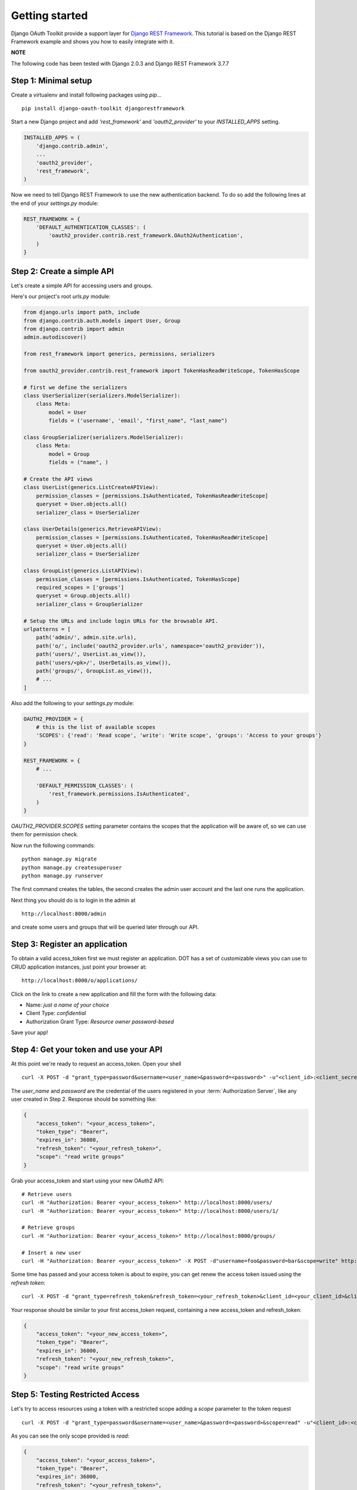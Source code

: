 Getting started
===============

Django OAuth Toolkit provide a support layer for `Django REST Framework <http://django-rest-framework.org/>`_.
This tutorial is based on the Django REST Framework example and shows you how to easily integrate with it.

**NOTE**

The following code has been tested with Django 2.0.3 and Django REST Framework 3.7.7

Step 1: Minimal setup
---------------------

Create a virtualenv and install following packages using `pip`...

::

    pip install django-oauth-toolkit djangorestframework

Start a new Django project and add `'rest_framework'` and `'oauth2_provider'` to your `INSTALLED_APPS` setting.

.. code-block:: python

    INSTALLED_APPS = (
        'django.contrib.admin',
        ...
        'oauth2_provider',
        'rest_framework',
    )

Now we need to tell Django REST Framework to use the new authentication backend.
To do so add the following lines at the end of your `settings.py` module:

.. code-block:: python

    REST_FRAMEWORK = {
        'DEFAULT_AUTHENTICATION_CLASSES': (
            'oauth2_provider.contrib.rest_framework.OAuth2Authentication',
        )
    }

Step 2: Create a simple API
---------------------------

Let's create a simple API for accessing users and groups.

Here's our project's root `urls.py` module:

.. code-block:: python

    from django.urls import path, include
    from django.contrib.auth.models import User, Group
    from django.contrib import admin
    admin.autodiscover()

    from rest_framework import generics, permissions, serializers

    from oauth2_provider.contrib.rest_framework import TokenHasReadWriteScope, TokenHasScope

    # first we define the serializers
    class UserSerializer(serializers.ModelSerializer):
        class Meta:
            model = User
            fields = ('username', 'email', "first_name", "last_name")

    class GroupSerializer(serializers.ModelSerializer):
        class Meta:
            model = Group
            fields = ("name", )

    # Create the API views
    class UserList(generics.ListCreateAPIView):
        permission_classes = [permissions.IsAuthenticated, TokenHasReadWriteScope]
        queryset = User.objects.all()
        serializer_class = UserSerializer

    class UserDetails(generics.RetrieveAPIView):
        permission_classes = [permissions.IsAuthenticated, TokenHasReadWriteScope]
        queryset = User.objects.all()
        serializer_class = UserSerializer

    class GroupList(generics.ListAPIView):
        permission_classes = [permissions.IsAuthenticated, TokenHasScope]
        required_scopes = ['groups']
        queryset = Group.objects.all()
        serializer_class = GroupSerializer

    # Setup the URLs and include login URLs for the browsable API.
    urlpatterns = [
        path('admin/', admin.site.urls),
        path('o/', include('oauth2_provider.urls', namespace='oauth2_provider')),
        path('users/', UserList.as_view()),
        path('users/<pk>/', UserDetails.as_view()),
        path('groups/', GroupList.as_view()),
        # ...
    ]

Also add the following to your `settings.py` module:

.. code-block:: python

    OAUTH2_PROVIDER = {
        # this is the list of available scopes
        'SCOPES': {'read': 'Read scope', 'write': 'Write scope', 'groups': 'Access to your groups'}
    }

    REST_FRAMEWORK = {
        # ...

        'DEFAULT_PERMISSION_CLASSES': (
            'rest_framework.permissions.IsAuthenticated',
        )
    }

`OAUTH2_PROVIDER.SCOPES` setting parameter contains the scopes that the application will be aware of,
so we can use them for permission check.

Now run the following commands:

::

    python manage.py migrate
    python manage.py createsuperuser
    python manage.py runserver

The first command creates the tables, the second creates the admin user account and the last one
runs the application.

Next thing you should do is to login in the admin at

::

    http://localhost:8000/admin

and create some users and groups that will be queried later through our API.


Step 3: Register an application
-------------------------------

To obtain a valid access_token first we must register an application. DOT has a set of customizable
views you can use to CRUD application instances, just point your browser at:

::

    http://localhost:8000/o/applications/

Click on the link to create a new application and fill the form with the following data:

* Name: *just a name of your choice*
* Client Type: *confidential*
* Authorization Grant Type: *Resource owner password-based*

Save your app!

Step 4: Get your token and use your API
---------------------------------------

At this point we're ready to request an access_token. Open your shell

::

    curl -X POST -d "grant_type=password&username=<user_name>&password=<password>" -u"<client_id>:<client_secret>" http://localhost:8000/o/token/

The *user_name* and *password* are the credential of the users registered in your :term:`Authorization Server`, like any user created in Step 2.
Response should be something like:

.. code-block:: javascript

    {
        "access_token": "<your_access_token>",
        "token_type": "Bearer",
        "expires_in": 36000,
        "refresh_token": "<your_refresh_token>",
        "scope": "read write groups"
    }

Grab your access_token and start using your new OAuth2 API:

::

    # Retrieve users
    curl -H "Authorization: Bearer <your_access_token>" http://localhost:8000/users/
    curl -H "Authorization: Bearer <your_access_token>" http://localhost:8000/users/1/

    # Retrieve groups
    curl -H "Authorization: Bearer <your_access_token>" http://localhost:8000/groups/

    # Insert a new user
    curl -H "Authorization: Bearer <your_access_token>" -X POST -d"username=foo&password=bar&scope=write" http://localhost:8000/users/

Some time has passed and your access token is about to expire, you can get renew the access token issued using the `refresh token`:

::

    curl -X POST -d "grant_type=refresh_token&refresh_token=<your_refresh_token>&client_id=<your_client_id>&client_secret=<your_client_secret>" http://localhost:8000/o/token/

Your response should be similar to your first access_token request, containing a new access_token and refresh_token:

.. code-block:: javascript

    {
        "access_token": "<your_new_access_token>",
        "token_type": "Bearer",
        "expires_in": 36000,
        "refresh_token": "<your_new_refresh_token>",
        "scope": "read write groups"
    }



Step 5: Testing Restricted Access
---------------------------------

Let's try to access resources using a token with a restricted scope adding a `scope` parameter to the token request

::

    curl -X POST -d "grant_type=password&username=<user_name>&password=<password>&scope=read" -u"<client_id>:<client_secret>" http://localhost:8000/o/token/

As you can see the only scope provided is `read`:

.. code-block:: javascript

    {
        "access_token": "<your_access_token>",
        "token_type": "Bearer",
        "expires_in": 36000,
        "refresh_token": "<your_refresh_token>",
        "scope": "read"
    }

We now try to access our resources:

::

    # Retrieve users
    curl -H "Authorization: Bearer <your_access_token>" http://localhost:8000/users/
    curl -H "Authorization: Bearer <your_access_token>" http://localhost:8000/users/1/

Ok, this one works since users read only requires `read` scope.

::

    # 'groups' scope needed
    curl -H "Authorization: Bearer <your_access_token>" http://localhost:8000/groups/

    # 'write' scope needed
    curl -H "Authorization: Bearer <your_access_token>" -X POST -d"username=foo&password=bar" http://localhost:8000/users/

You'll get a `"You do not have permission to perform this action"` error because your access_token does not provide the
required scopes `groups` and `write`.
